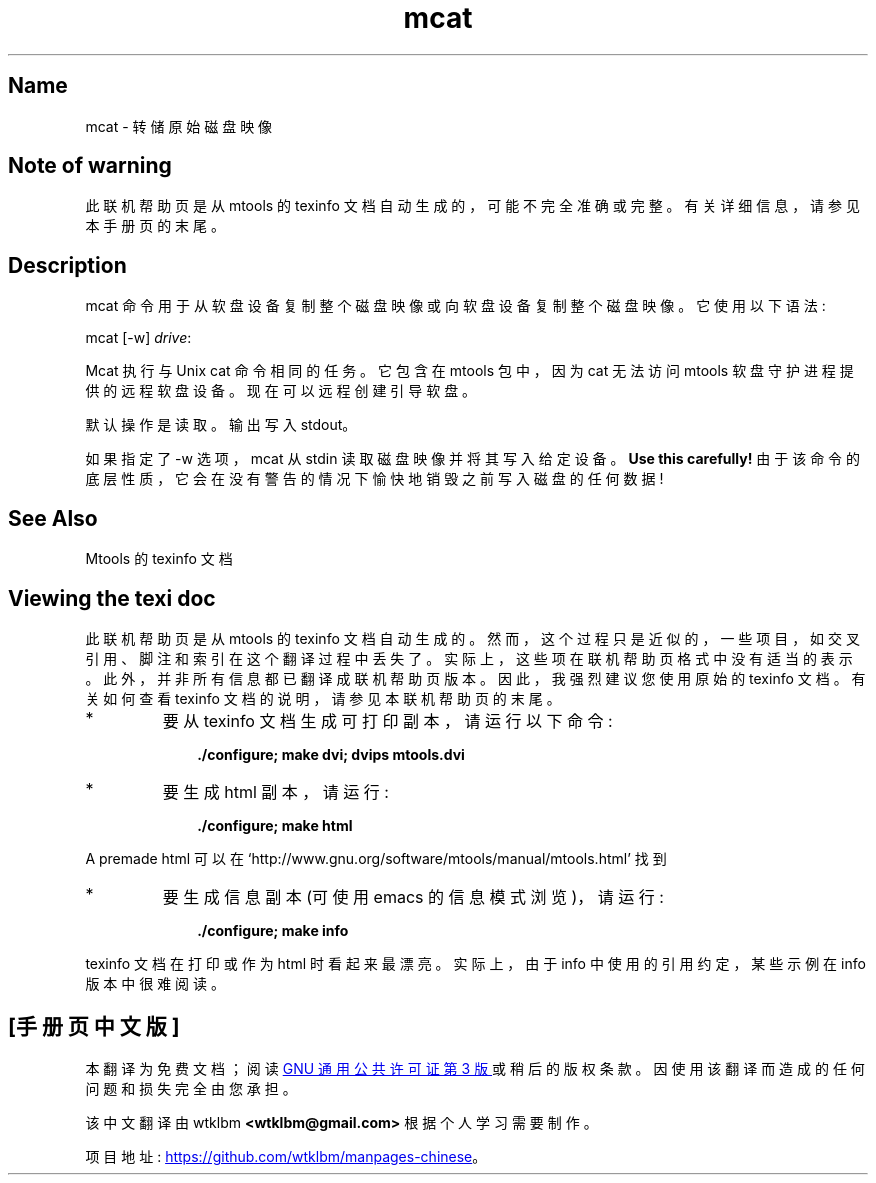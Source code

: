 .\" -*- coding: UTF-8 -*-
'\" t
.\"*******************************************************************
.\"
.\" This file was generated with po4a. Translate the source file.
.\"
.\"*******************************************************************
.TH mcat 1 22Oct22 mtools\-4.0.42 
.SH Name
mcat \- 转储原始磁盘映像
.de  TQ
.br
.ns
.TP \\$1
..

'\" t
.tr \(is'
.tr \(if`
.tr \(pd"

.SH Note\ of\ warning
此联机帮助页是从 mtools 的 texinfo 文档自动生成的，可能不完全准确或完整。 有关详细信息，请参见本手册页的末尾。
.PP
.SH Description
.PP
\&\f(CWmcat\fP 命令用于从软盘设备复制整个磁盘映像或向软盘设备复制整个磁盘映像。它使用以下语法:
.PP
\&\&\f(CWmcat\fP [\&\f(CW\-w\fP] \fIdrive\fP\&\f(CW:\fP
.PP
\&\&\f(CWMcat\fP 执行与 Unix \&\f(CWcat\fP 命令相同的任务。它包含在 mtools 包中，因为 \&\f(CWcat\fP 无法访问
mtools 软盘守护进程提供的远程软盘设备。 现在可以远程创建引导软盘。
.PP
默认操作是读取。输出写入 stdout。
.PP
如果指定了 \&\f(CW\-w\fP 选项，mcat 从 stdin 读取磁盘映像并将其写入给定设备。 \&\fBUse this carefully!\fP
由于该命令的底层性质，它会在没有警告的情况下愉快地销毁之前写入磁盘的任何数据!
.PP
.SH See\ Also
Mtools 的 texinfo 文档
.SH Viewing\ the\ texi\ doc
此联机帮助页是从 mtools 的 texinfo 文档自动生成的。然而，这个过程只是近似的，一些项目，如交叉引用、脚注和索引在这个翻译过程中丢失了。
实际上，这些项在联机帮助页格式中没有适当的表示。 此外，并非所有信息都已翻译成联机帮助页版本。 因此，我强烈建议您使用原始的 texinfo 文档。
有关如何查看 texinfo 文档的说明，请参见本联机帮助页的末尾。
.TP 
* \ \ 
要从 texinfo 文档生成可打印副本，请运行以下命令:
 
.nf
.in +0.3i
\fB    ./configure; make dvi; dvips mtools.dvi\fP
.fi
.in -0.3i
.PP
 
\&\fR
.TP 
* \ \ 
要生成 html 副本，请运行:
 
.nf
.in +0.3i
\fB    ./configure; make html\fP
.fi
.in -0.3i
.PP
 
\&A premade html 可以在
\&\&\f(CW\(ifhttp://www.gnu.org/software/mtools/manual/mtools.html\(is\fP 找到
.TP 
* \ \ 
要生成信息副本 (可使用 emacs 的信息模式浏览)，请运行:
 
.nf
.in +0.3i
\fB    ./configure; make info\fP
.fi
.in -0.3i
.PP
 
\&\fR
.PP
texinfo 文档在打印或作为 html 时看起来最漂亮。 实际上，由于 info 中使用的引用约定，某些示例在 info 版本中很难阅读。
.PP
.PP
.SH [手册页中文版]
.PP
本翻译为免费文档；阅读
.UR https://www.gnu.org/licenses/gpl-3.0.html
GNU 通用公共许可证第 3 版
.UE
或稍后的版权条款。因使用该翻译而造成的任何问题和损失完全由您承担。
.PP
该中文翻译由 wtklbm
.B <wtklbm@gmail.com>
根据个人学习需要制作。
.PP
项目地址:
.UR \fBhttps://github.com/wtklbm/manpages-chinese\fR
.ME 。
